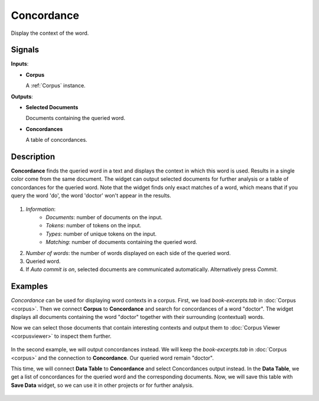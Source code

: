 ===========
Concordance
===========

.. figure:: icons/concordance.png

Display the context of the word.

Signals
-------

**Inputs**:

-  **Corpus**

   A :ref:`Corpus` instance.

**Outputs**:

-  **Selected Documents**

   Documents containing the queried word.

-  **Concordances**

   A table of concordances.

Description
-----------

**Concordance** finds the queried word in a text and displays the context in which this word is used. Results in a single color come from the same document. The widget can output selected documents for further analysis or a table of concordances for the queried word. Note that the widget finds only exact matches of a word, which means that if you query the word 'do', the word 'doctor' won't appear in the results.

.. figure:: images/Concordance-stamped.png

1. *Information*:
	- *Documents*: number of documents on the input.
	- *Tokens*: number of tokens on the input.
	- *Types*: number of unique tokens on the input.
	- *Matching*: number of documents containing the queried word.
2. *Number of words*: the number of words displayed on each side of the queried word.
3. Queried word.
4. If *Auto commit is on*, selected documents are communicated automatically. Alternatively press *Commit*.

Examples
--------

*Concordance* can be used for displaying word contexts in a corpus. First, we load *book-excerpts.tab* in :doc:`Corpus <corpus>`. Then we connect **Corpus** to **Concordance** and search for concordances of a word "doctor". The widget displays all documents containing the word "doctor" together with their surrounding (contextual) words.

Now we can select those documents that contain interesting contexts and output them to :doc:`Corpus Viewer <corpusviewer>` to inspect them further.

.. figure:: images/Concordance-Example1.png

In the second example, we will output concordances instead. We will keep the *book-excerpts.tab* in :doc:`Corpus <corpus>` and the connection to **Concordance**. Our queried word remain "doctor".

This time, we will connect **Data Table** to **Concordance** and select Concordances output instead. In the **Data Table**, we get a list of concordances for the queried word and the corresponding documents. Now, we will save this table with **Save Data** widget, so we can use it in other projects or for further analysis.

.. figure:: images/Concordance-Example2.png
